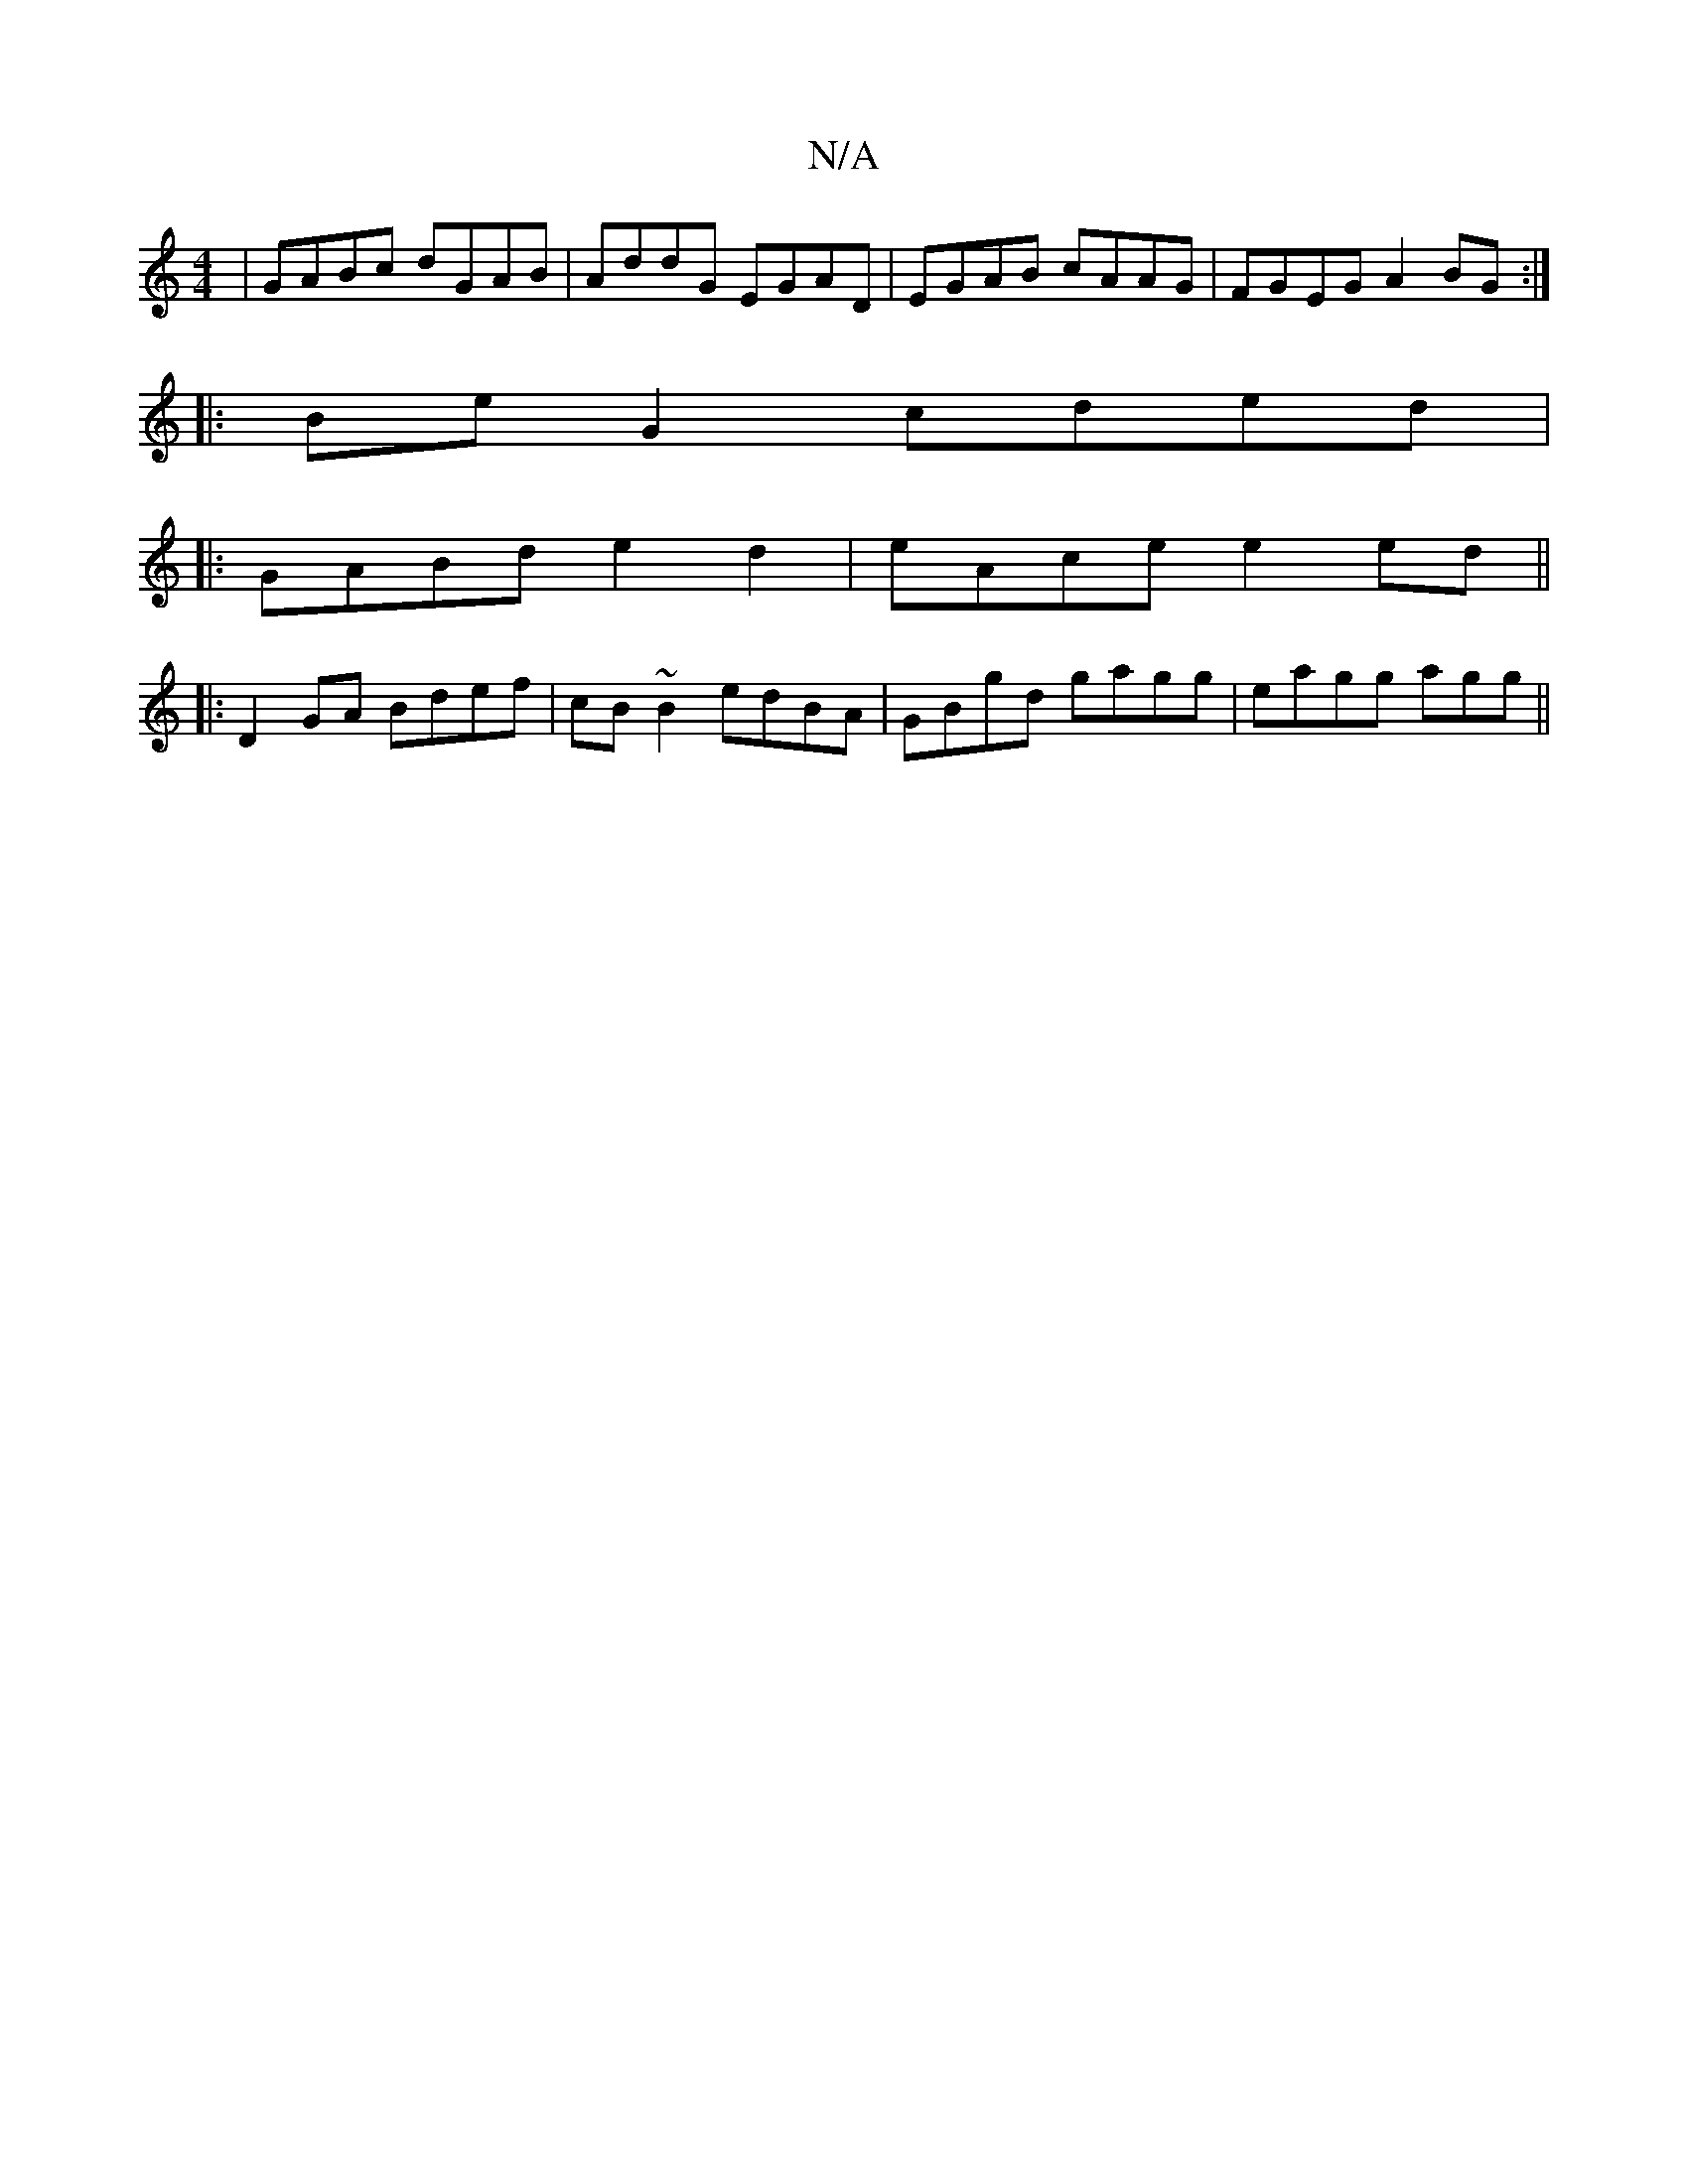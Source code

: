 X:1
T:N/A
M:4/4
R:N/A
K:Cmajor
|GABc dGAB|AddG EGAD|EGAB cAAG|FGEG A2 BG:|
|:BeG2 cded|
|: GABd e2d2|eAce e2ed||
|:D2GA Bdef|cB~B2 edBA|GBgd gagg|eagg agg||

fa|cABc AGEG|
GD~B2 EAce|dFGF dBAF|1 GBAFEF|G2 A/F/G/A/|
|: e ~e2 ceba|bg